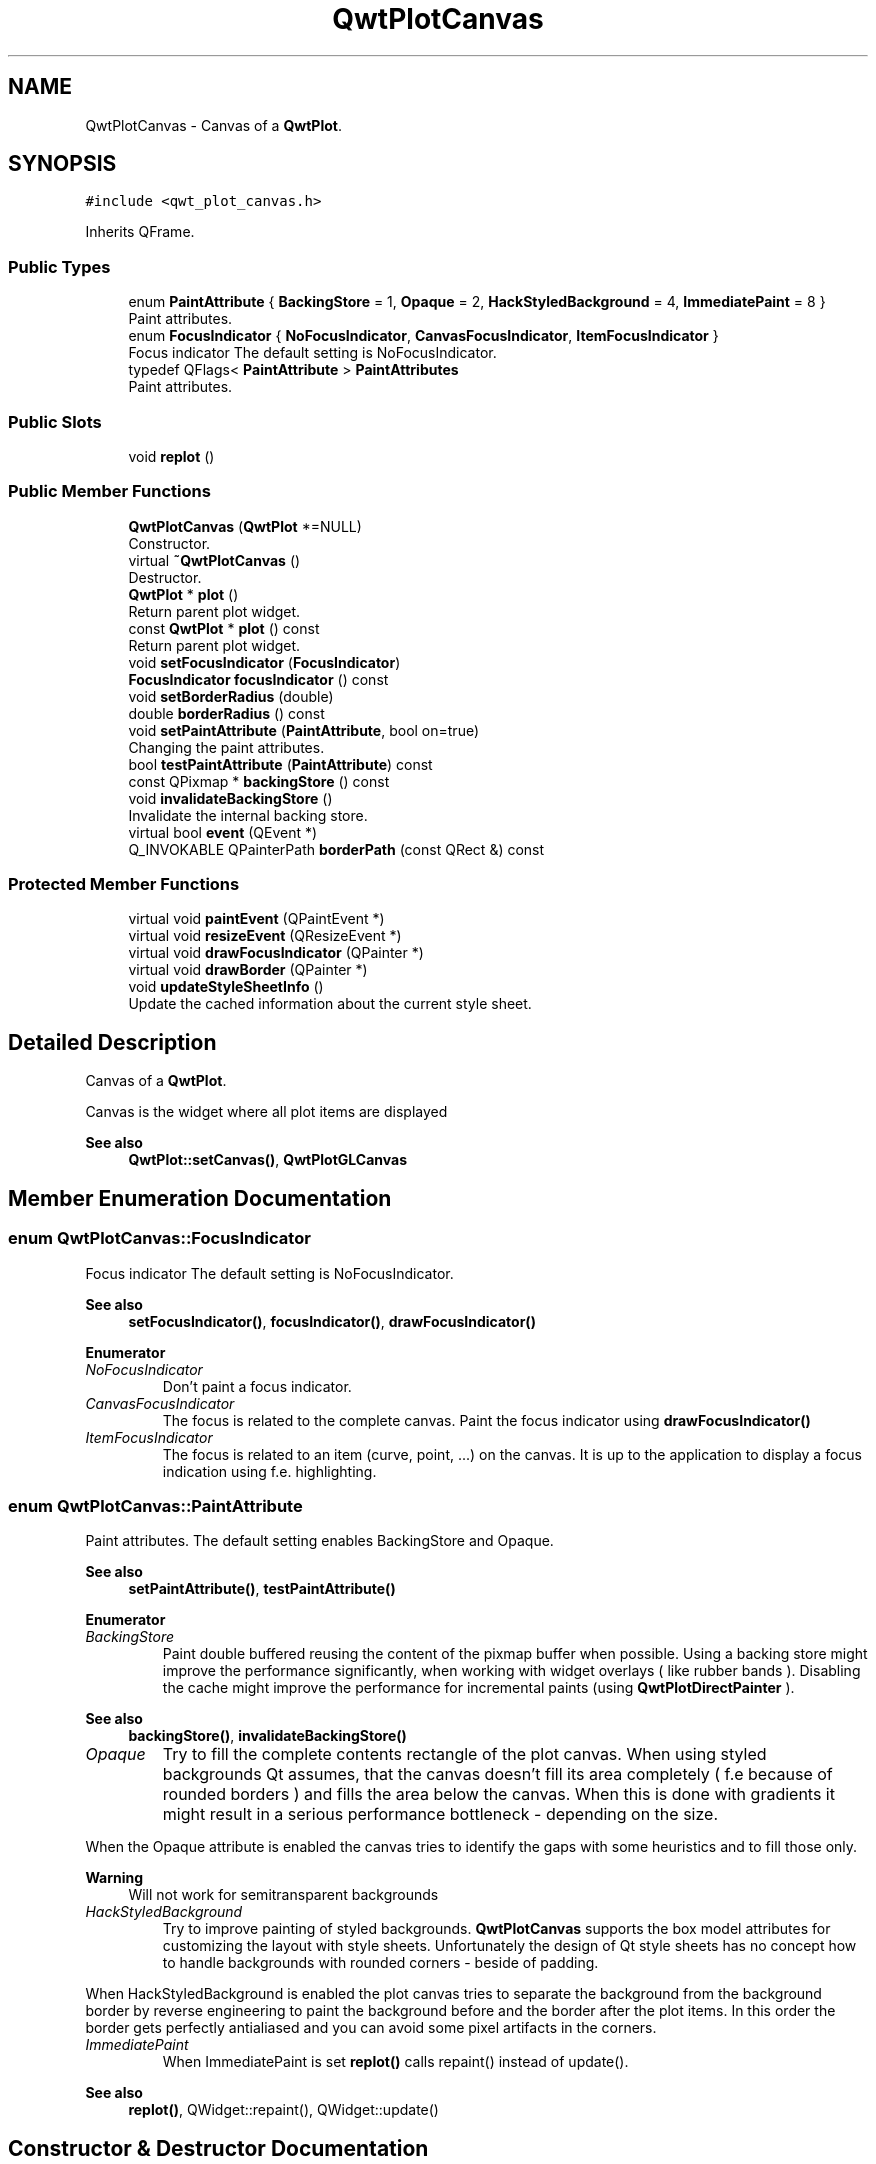 .TH "QwtPlotCanvas" 3 "Mon Dec 28 2020" "Version 6.1.6" "Qwt User's Guide" \" -*- nroff -*-
.ad l
.nh
.SH NAME
QwtPlotCanvas \- Canvas of a \fBQwtPlot\fP\&.  

.SH SYNOPSIS
.br
.PP
.PP
\fC#include <qwt_plot_canvas\&.h>\fP
.PP
Inherits QFrame\&.
.SS "Public Types"

.in +1c
.ti -1c
.RI "enum \fBPaintAttribute\fP { \fBBackingStore\fP = 1, \fBOpaque\fP = 2, \fBHackStyledBackground\fP = 4, \fBImmediatePaint\fP = 8 }"
.br
.RI "Paint attributes\&. "
.ti -1c
.RI "enum \fBFocusIndicator\fP { \fBNoFocusIndicator\fP, \fBCanvasFocusIndicator\fP, \fBItemFocusIndicator\fP }"
.br
.RI "Focus indicator The default setting is NoFocusIndicator\&. "
.ti -1c
.RI "typedef QFlags< \fBPaintAttribute\fP > \fBPaintAttributes\fP"
.br
.RI "Paint attributes\&. "
.in -1c
.SS "Public Slots"

.in +1c
.ti -1c
.RI "void \fBreplot\fP ()"
.br
.in -1c
.SS "Public Member Functions"

.in +1c
.ti -1c
.RI "\fBQwtPlotCanvas\fP (\fBQwtPlot\fP *=NULL)"
.br
.RI "Constructor\&. "
.ti -1c
.RI "virtual \fB~QwtPlotCanvas\fP ()"
.br
.RI "Destructor\&. "
.ti -1c
.RI "\fBQwtPlot\fP * \fBplot\fP ()"
.br
.RI "Return parent plot widget\&. "
.ti -1c
.RI "const \fBQwtPlot\fP * \fBplot\fP () const"
.br
.RI "Return parent plot widget\&. "
.ti -1c
.RI "void \fBsetFocusIndicator\fP (\fBFocusIndicator\fP)"
.br
.ti -1c
.RI "\fBFocusIndicator\fP \fBfocusIndicator\fP () const"
.br
.ti -1c
.RI "void \fBsetBorderRadius\fP (double)"
.br
.ti -1c
.RI "double \fBborderRadius\fP () const"
.br
.ti -1c
.RI "void \fBsetPaintAttribute\fP (\fBPaintAttribute\fP, bool on=true)"
.br
.RI "Changing the paint attributes\&. "
.ti -1c
.RI "bool \fBtestPaintAttribute\fP (\fBPaintAttribute\fP) const"
.br
.ti -1c
.RI "const QPixmap * \fBbackingStore\fP () const"
.br
.ti -1c
.RI "void \fBinvalidateBackingStore\fP ()"
.br
.RI "Invalidate the internal backing store\&. "
.ti -1c
.RI "virtual bool \fBevent\fP (QEvent *)"
.br
.ti -1c
.RI "Q_INVOKABLE QPainterPath \fBborderPath\fP (const QRect &) const"
.br
.in -1c
.SS "Protected Member Functions"

.in +1c
.ti -1c
.RI "virtual void \fBpaintEvent\fP (QPaintEvent *)"
.br
.ti -1c
.RI "virtual void \fBresizeEvent\fP (QResizeEvent *)"
.br
.ti -1c
.RI "virtual void \fBdrawFocusIndicator\fP (QPainter *)"
.br
.ti -1c
.RI "virtual void \fBdrawBorder\fP (QPainter *)"
.br
.ti -1c
.RI "void \fBupdateStyleSheetInfo\fP ()"
.br
.RI "Update the cached information about the current style sheet\&. "
.in -1c
.SH "Detailed Description"
.PP 
Canvas of a \fBQwtPlot\fP\&. 

Canvas is the widget where all plot items are displayed
.PP
\fBSee also\fP
.RS 4
\fBQwtPlot::setCanvas()\fP, \fBQwtPlotGLCanvas\fP 
.RE
.PP

.SH "Member Enumeration Documentation"
.PP 
.SS "enum \fBQwtPlotCanvas::FocusIndicator\fP"

.PP
Focus indicator The default setting is NoFocusIndicator\&. 
.PP
\fBSee also\fP
.RS 4
\fBsetFocusIndicator()\fP, \fBfocusIndicator()\fP, \fBdrawFocusIndicator()\fP 
.RE
.PP

.PP
\fBEnumerator\fP
.in +1c
.TP
\fB\fINoFocusIndicator \fP\fP
Don't paint a focus indicator\&. 
.TP
\fB\fICanvasFocusIndicator \fP\fP
The focus is related to the complete canvas\&. Paint the focus indicator using \fBdrawFocusIndicator()\fP 
.TP
\fB\fIItemFocusIndicator \fP\fP
The focus is related to an item (curve, point, \&.\&.\&.) on the canvas\&. It is up to the application to display a focus indication using f\&.e\&. highlighting\&. 
.SS "enum \fBQwtPlotCanvas::PaintAttribute\fP"

.PP
Paint attributes\&. The default setting enables BackingStore and Opaque\&.
.PP
\fBSee also\fP
.RS 4
\fBsetPaintAttribute()\fP, \fBtestPaintAttribute()\fP 
.RE
.PP

.PP
\fBEnumerator\fP
.in +1c
.TP
\fB\fIBackingStore \fP\fP
Paint double buffered reusing the content of the pixmap buffer when possible\&. Using a backing store might improve the performance significantly, when working with widget overlays ( like rubber bands )\&. Disabling the cache might improve the performance for incremental paints (using \fBQwtPlotDirectPainter\fP )\&.
.PP
\fBSee also\fP
.RS 4
\fBbackingStore()\fP, \fBinvalidateBackingStore()\fP 
.RE
.PP

.TP
\fB\fIOpaque \fP\fP
Try to fill the complete contents rectangle of the plot canvas\&. When using styled backgrounds Qt assumes, that the canvas doesn't fill its area completely ( f\&.e because of rounded borders ) and fills the area below the canvas\&. When this is done with gradients it might result in a serious performance bottleneck - depending on the size\&.
.PP
When the Opaque attribute is enabled the canvas tries to identify the gaps with some heuristics and to fill those only\&.
.PP
\fBWarning\fP
.RS 4
Will not work for semitransparent backgrounds 
.RE
.PP

.TP
\fB\fIHackStyledBackground \fP\fP
Try to improve painting of styled backgrounds\&. \fBQwtPlotCanvas\fP supports the box model attributes for customizing the layout with style sheets\&. Unfortunately the design of Qt style sheets has no concept how to handle backgrounds with rounded corners - beside of padding\&.
.PP
When HackStyledBackground is enabled the plot canvas tries to separate the background from the background border by reverse engineering to paint the background before and the border after the plot items\&. In this order the border gets perfectly antialiased and you can avoid some pixel artifacts in the corners\&. 
.TP
\fB\fIImmediatePaint \fP\fP
When ImmediatePaint is set \fBreplot()\fP calls repaint() instead of update()\&.
.PP
\fBSee also\fP
.RS 4
\fBreplot()\fP, QWidget::repaint(), QWidget::update() 
.RE
.PP

.SH "Constructor & Destructor Documentation"
.PP 
.SS "QwtPlotCanvas::QwtPlotCanvas (\fBQwtPlot\fP * plot = \fCNULL\fP)\fC [explicit]\fP"

.PP
Constructor\&. 
.PP
\fBParameters\fP
.RS 4
\fIplot\fP Parent plot widget 
.RE
.PP
\fBSee also\fP
.RS 4
\fBQwtPlot::setCanvas()\fP 
.RE
.PP

.SH "Member Function Documentation"
.PP 
.SS "const QPixmap * QwtPlotCanvas::backingStore () const"

.PP
\fBReturns\fP
.RS 4
Backing store, might be null 
.RE
.PP

.SS "QPainterPath QwtPlotCanvas::borderPath (const QRect & rect) const"
Calculate the painter path for a styled or rounded border
.PP
When the canvas has no styled background or rounded borders the painter path is empty\&.
.PP
\fBParameters\fP
.RS 4
\fIrect\fP Bounding rectangle of the canvas 
.RE
.PP
\fBReturns\fP
.RS 4
Painter path, that can be used for clipping 
.RE
.PP

.SS "double QwtPlotCanvas::borderRadius () const"

.PP
\fBReturns\fP
.RS 4
Radius for the corners of the border frame 
.RE
.PP
\fBSee also\fP
.RS 4
\fBsetBorderRadius()\fP 
.RE
.PP

.SS "void QwtPlotCanvas::drawBorder (QPainter * painter)\fC [protected]\fP, \fC [virtual]\fP"
Draw the border of the plot canvas
.PP
\fBParameters\fP
.RS 4
\fIpainter\fP Painter 
.RE
.PP
\fBSee also\fP
.RS 4
\fBsetBorderRadius()\fP 
.RE
.PP

.SS "void QwtPlotCanvas::drawFocusIndicator (QPainter * painter)\fC [protected]\fP, \fC [virtual]\fP"
Draw the focus indication 
.PP
\fBParameters\fP
.RS 4
\fIpainter\fP Painter 
.RE
.PP

.SS "bool QwtPlotCanvas::event (QEvent * event)\fC [virtual]\fP"
Qt event handler for QEvent::PolishRequest and QEvent::StyleChange
.PP
\fBParameters\fP
.RS 4
\fIevent\fP Qt Event 
.RE
.PP
\fBReturns\fP
.RS 4
See QFrame::event() 
.RE
.PP

.SS "\fBQwtPlotCanvas::FocusIndicator\fP QwtPlotCanvas::focusIndicator () const"

.PP
\fBReturns\fP
.RS 4
Focus indicator
.RE
.PP
\fBSee also\fP
.RS 4
\fBFocusIndicator\fP, \fBsetFocusIndicator()\fP 
.RE
.PP

.SS "void QwtPlotCanvas::paintEvent (QPaintEvent * event)\fC [protected]\fP, \fC [virtual]\fP"
Paint event 
.PP
\fBParameters\fP
.RS 4
\fIevent\fP Paint event 
.RE
.PP

.SS "void QwtPlotCanvas::replot ()\fC [slot]\fP"
Invalidate the paint cache and repaint the canvas 
.PP
\fBSee also\fP
.RS 4
invalidatePaintCache() 
.RE
.PP

.SS "void QwtPlotCanvas::resizeEvent (QResizeEvent * event)\fC [protected]\fP, \fC [virtual]\fP"
Resize event 
.PP
\fBParameters\fP
.RS 4
\fIevent\fP Resize event 
.RE
.PP

.SS "void QwtPlotCanvas::setBorderRadius (double radius)"
Set the radius for the corners of the border frame
.PP
\fBParameters\fP
.RS 4
\fIradius\fP Radius of a rounded corner 
.RE
.PP
\fBSee also\fP
.RS 4
\fBborderRadius()\fP 
.RE
.PP

.SS "void QwtPlotCanvas::setFocusIndicator (\fBFocusIndicator\fP focusIndicator)"
Set the focus indicator
.PP
\fBSee also\fP
.RS 4
\fBFocusIndicator\fP, \fBfocusIndicator()\fP 
.RE
.PP

.SS "void QwtPlotCanvas::setPaintAttribute (\fBPaintAttribute\fP attribute, bool on = \fCtrue\fP)"

.PP
Changing the paint attributes\&. 
.PP
\fBParameters\fP
.RS 4
\fIattribute\fP Paint attribute 
.br
\fIon\fP On/Off
.RE
.PP
\fBSee also\fP
.RS 4
\fBtestPaintAttribute()\fP, \fBbackingStore()\fP 
.RE
.PP

.SS "bool QwtPlotCanvas::testPaintAttribute (\fBPaintAttribute\fP attribute) const"
Test whether a paint attribute is enabled
.PP
\fBParameters\fP
.RS 4
\fIattribute\fP Paint attribute 
.RE
.PP
\fBReturns\fP
.RS 4
true, when attribute is enabled 
.RE
.PP
\fBSee also\fP
.RS 4
\fBsetPaintAttribute()\fP 
.RE
.PP


.SH "Author"
.PP 
Generated automatically by Doxygen for Qwt User's Guide from the source code\&.
